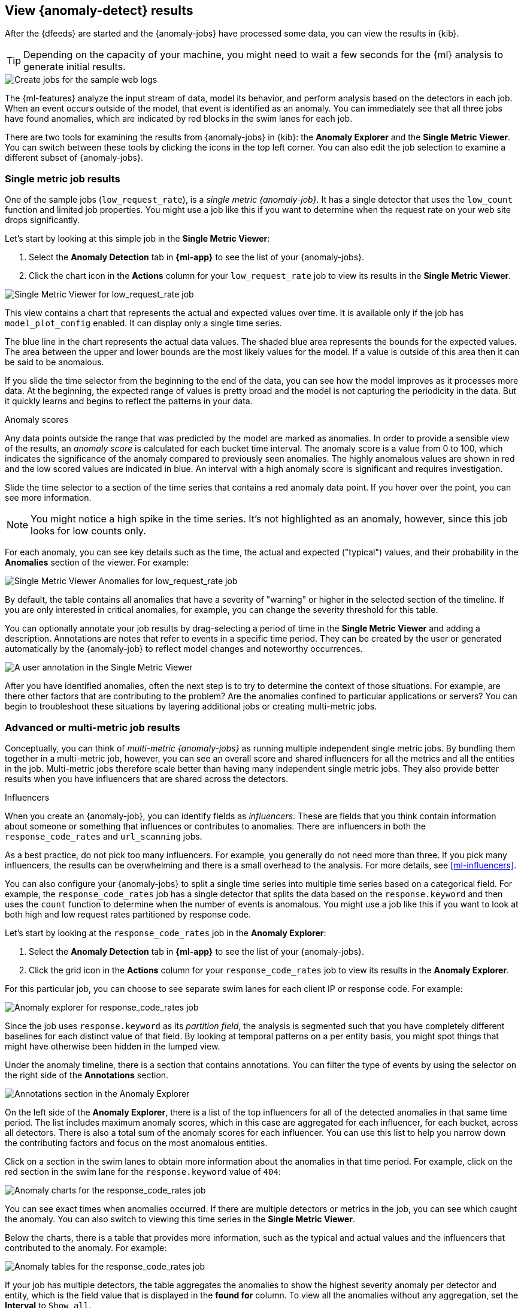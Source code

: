 [role="xpack"]
[[ml-gs-results]]
== View {anomaly-detect} results

After the {dfeeds} are started and the {anomaly-jobs} have processed some data,
you can view the results in {kib}.

TIP: Depending on the capacity of your machine, you might need to wait a few
seconds for the {ml} analysis to generate initial results.

[role="screenshot"]
image::images/ml-gs-web-results.jpg["Create jobs for the sample web logs"]

The {ml-features} analyze the input stream of data, model its behavior, and
perform analysis based on the detectors in each job. When an event occurs
outside of the model, that event is identified as an anomaly. You can
immediately see that all three jobs have found anomalies, which are indicated by
red blocks in the swim lanes for each job.

There are two tools for examining the results from {anomaly-jobs} in {kib}: the
**Anomaly Explorer** and the **Single Metric Viewer**. You can switch between
these tools by clicking the icons in the top left corner. You can also edit the
job selection to examine a different subset of {anomaly-jobs}.

[discrete]
[[ml-gs-results-smv]]
=== Single metric job results

One of the sample jobs (`low_request_rate`), is a _single metric {anomaly-job}_.
It has a single detector that uses the `low_count` function and limited job
properties. You might use a job like this if you want to determine when the
request rate on your web site drops significantly. 

Let's start by looking at this simple job in the
**Single Metric Viewer**:

. Select the *Anomaly Detection* tab in *{ml-app}* to see the list of your
{anomaly-jobs}.

. Click the chart icon in the *Actions* column for your `low_request_rate` job
to view its results in the **Single Metric Viewer**.

[role="screenshot"]
image::images/ml-gs-job1-analysis.jpg["Single Metric Viewer for low_request_rate job"]

This view contains a chart that represents the actual and expected values over
time. It is available only if the job has `model_plot_config` enabled. It can
display only a single time series.

The blue line in the chart represents the actual data values. The shaded blue
area represents the bounds for the expected values. The area between the upper
and lower bounds are the most likely values for the model. If a value is outside
of this area then it can be said to be anomalous.

If you slide the time selector from the beginning to the end of the data, you
can see how the model improves as it processes more data. At the beginning, the
expected range of values is pretty broad and the model is not capturing the
periodicity in the data. But it quickly learns and begins to reflect the
patterns in your data.

.Anomaly scores
****
Any data points outside the range that was predicted by the model are marked
as anomalies. In order to provide a sensible view of the results, an
_anomaly score_ is calculated for each bucket time interval. The anomaly score
is a value from 0 to 100, which indicates the significance of the anomaly
compared to previously seen anomalies. The highly anomalous values are shown in
red and the low scored values are indicated in blue. An interval with a high
anomaly score is significant and requires investigation.
****

Slide the time selector to a section of the time series that contains a red
anomaly data point. If you hover over the point, you can see more information.

NOTE: You might notice a high spike in the time series. It's not highlighted as 
an anomaly, however, since this job looks for low counts only. 

For each anomaly, you can see key details such as the time, the actual and
expected ("typical") values, and their probability in the **Anomalies** section
of the viewer. For example:

[role="screenshot"]
image::images/ml-gs-job1-anomalies.jpg["Single Metric Viewer Anomalies for low_request_rate job"]

By default, the table contains all anomalies that have a severity of "warning"
or higher in the selected section of the timeline. If you are only interested in
critical anomalies, for example, you can change the severity threshold for this
table.

You can optionally annotate your job results by drag-selecting a period of time
in the **Single Metric Viewer** and adding a description. Annotations are notes
that refer to events in a specific time period. They can be created by the
user or generated automatically by the {anomaly-job} to reflect model changes
and noteworthy occurrences.

[role="screenshot"]
image::images/ml-gs-user-annotation.jpg["A user annotation in the Single Metric Viewer"]

After you have identified anomalies, often the next step is to try to determine
the context of those situations. For example, are there other factors that are
contributing to the problem? Are the anomalies confined to particular
applications or servers? You can begin to troubleshoot these situations by
layering additional jobs or creating multi-metric jobs.

[discrete]
[[ml-gs-results-ae]]
=== Advanced or multi-metric job results

Conceptually, you can think of _multi-metric {anomaly-jobs}_ as running multiple
independent single metric jobs. By bundling them together in a multi-metric job,
however, you can see an overall score and shared influencers for all the metrics
and all the entities in the job. Multi-metric jobs therefore scale better than
having many independent single metric jobs. They also provide better results
when you have influencers that are shared across the detectors.

.Influencers
****
When you create an {anomaly-job}, you can identify fields as _influencers_.
These are fields that you think contain information about someone or something
that influences or contributes to anomalies. There are influencers in both the
`response_code_rates` and `url_scanning` jobs.

As a best practice, do not pick too many influencers. For example, you generally
do not need more than three. If you pick many influencers, the results can be
overwhelming and there is a small overhead to the analysis. For more details,
see <<ml-influencers>>.

****

You can also configure your {anomaly-jobs} to split a single time series into
multiple time series based on a categorical field. For example, the
`response_code_rates` job has a single detector that splits the data based on
the `response.keyword` and then uses the `count` function to determine when the
number of events is anomalous. You might use a job like this if you want to
look at both high and low request rates partitioned by response code.

Let's start by looking at the `response_code_rates` job in the
**Anomaly Explorer**:

. Select the *Anomaly Detection* tab in *{ml-app}* to see the list of your
{anomaly-jobs}.

. Click the grid icon in the *Actions* column for your `response_code_rates` job
to view its results in the **Anomaly Explorer**.

For this particular job, you can choose to see separate swim lanes for each client
IP or response code. For example:

[role="screenshot"]
image::images/ml-gs-job2-explorer.jpg["Anomaly explorer for response_code_rates job"]

Since the job uses `response.keyword` as its _partition field_, the analysis is
segmented such that you have completely different baselines for each distinct
value of that field. By looking at temporal patterns on a per entity basis, you
might spot things that might have otherwise been hidden in the lumped view.

Under the anomaly timeline, there is a section that contains annotations. You
can filter the type of events by using the selector on the right side of the
**Annotations** section.

[role="screenshot"]
image::images/ml-gs-annotations.jpg["Annotations section in the Anomaly Explorer"]

On the left side of the **Anomaly Explorer**, there is a list of the top
influencers for all of the detected anomalies in that same time period. The list
includes maximum anomaly scores, which in this case are aggregated for each
influencer, for each bucket, across all detectors. There is also a total sum of
the anomaly scores for each influencer. You can use this list to help you narrow
down the contributing factors and focus on the most anomalous entities. 

Click on a section in the swim lanes to obtain more information about the
anomalies in that time period. For example, click on the red section in the
swim lane for the `response.keyword` value of `404`:

[role="screenshot"]
image::images/ml-gs-job2-explorer-anomaly.jpg["Anomaly charts for the response_code_rates job"]

You can see exact times when anomalies occurred. If there are multiple detectors
or metrics in the job, you can see which caught the anomaly. You can also switch
to viewing this time series in the **Single Metric Viewer**.

Below the charts, there is a table that provides more information, such as the
typical and actual values and the influencers that contributed to the anomaly.
For example:

[role="screenshot"]
image::images/ml-gs-job2-explorer-table.jpg["Anomaly tables for the response_code_rates job"]

If your job has multiple detectors, the table aggregates the anomalies to show
the highest severity anomaly per detector and entity, which is the field value
that is displayed in the **found for** column. To view all the anomalies without
any aggregation, set the **Interval** to `Show all`. 

In this sample data, the spike in the 404 response codes is influenced by a
specific client. Situations like this might indicate that the client is
accessing unusual pages or scanning your site to see if they can access
unusual URLs. This anomalous behavior merits further investigation.

TIP: The anomaly scores that you see in each section of the **Anomaly Explorer**
might differ slightly. This disparity occurs because for each job there are
bucket results, influencer results, and record results. Anomaly scores are
generated for each type of result. The anomaly timeline uses the bucket-level
anomaly scores. The list of top influencers uses the influencer-level anomaly
scores. The list of anomalies uses the record-level anomaly scores.

[discrete]
[[ml-gs-results-population]]
=== Population job results

The final sample job (`url_scanning`) is a _population {anomaly-job}_. As we
saw in the `response_code_rates` job results, there are some clients that seem
to be accessing unusually high numbers of URLs. The `url_scanning` sample job
provides another method for investigating that type of problem. It has a
single detector that uses the `high_distinct_count` function on the `url.keyword`
to detect unusually high numbers of distinct values in that field. It then
analyzes whether that behavior differs over the population of clients, as
defined by the `clientip` field.  

If you examine the results from the `url_scanning` {anomaly-job} in the
**Anomaly Explorer**, you'll notice its charts have a different format. For
example:

[role="screenshot"]
image::images/ml-gs-job3-explorer.jpg["Anomaly charts for the url_scanning job"]

In this case, the metrics for each client IP are analyzed relative to other
client IPs in each bucket and we can once again see that the
`30.156.16.164` client IP is behaving abnormally.

If you want to play with another example of a population {anomaly-job}, add the
sample eCommerce orders data set. Its `high_sum_total_sales` job determines
which customers have made unusual amounts of purchases relative to other
customers in each bucket of time. In this example, there are anomalous events 
found for two customers:

[role="screenshot"]
image::images/ml-gs-job4-explorer.jpg["Anomaly charts for the high_sum_total_sales job"]

For more information, see <<ml-configuring-populations>>.

